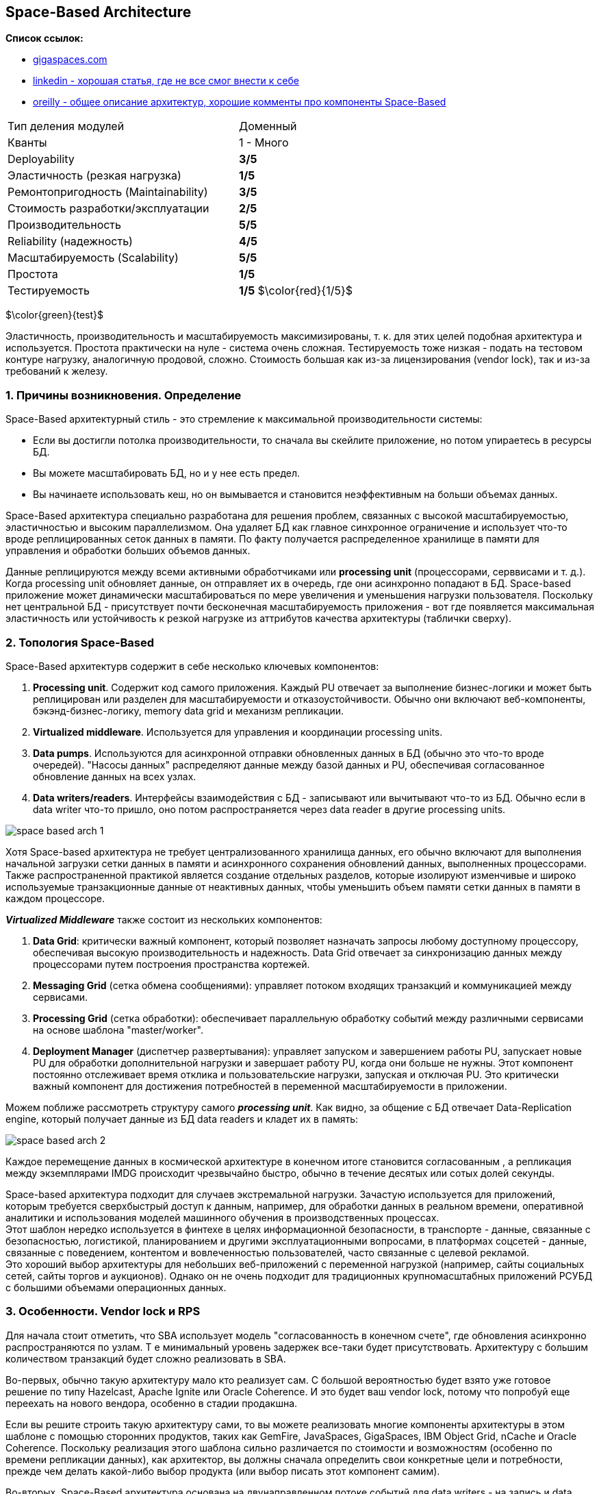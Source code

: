 == Space-Based Architecture

*Список ссылок:*

- link:https://www.gigaspaces.com/blog/space-based-data-hub[gigaspaces.com]
- link:https://www.linkedin.com/pulse/software-architecture-space-based-pattern-shanoj-kumar-v-5nknc/[linkedin - хорошая статья, где не все смог внести к себе]
- link:https://www.oreilly.com/content/software-architecture-patterns/[oreilly - общее описание архитектур, хорошие комменты про компоненты Space-Based]

[cols="2,1"]
|===
|Тип деления модулей |Доменный
|Кванты |1 - Много
|Deployability |[big olive]#*3/5*#
|Эластичность (резкая нагрузка) |[big red]#*1/5*#
|Ремонтопригодность (Maintainability) |[big olive]#*3/5*#
|Стоимость разработки/эксплуатации |[big yellow]#*2/5*#
|Производительность |[big lime]#*5/5*#
|Reliability (надежность) |[big green]#*4/5*#
|Масштабируемость (Scalability) |[big lime]#*5/5*#
|Простота |[big red]#*1/5*#
|Тестируемость |[big red]#*1/5*# $\color{red}{1/5}$
|===

$\color{green}{test}$

Эластичность, производительность и масштабируемость максимизированы, т. к. для этих целей подобная архитектура и используется. Простота практически на нуле - система очень сложная. Тестируемость тоже низкая - подать на тестовом контуре нагрузку, аналогичную продовой, сложно. Стоимость большая как из-за лицензирования (vendor lock), так и из-за требований к железу.


=== 1. Причины возникновения. Определение

Space-Based архитектурный стиль - это стремление к максимальной производительности системы:

- Если вы достигли потолка производительности, то сначала вы скейлите приложение, но потом упираетесь в ресурсы БД.
- Вы можете масштабировать БД, но и у нее есть предел.
- Вы начинаете использовать кеш, но он вымывается и становится неэффективным на больши объемах данных.

Space-Based архитектура специально разработана для решения проблем, связанных с высокой масштабируемостью, эластичностью и высоким параллелизмом. Она удаляет БД как главное синхронное ограничение и использует что-то вроде реплицированных сеток данных в памяти. По факту получается распределенное хранилище в памяти для управления и обработки больших объемов данных.

Данные реплицируются между всеми активными обработчиками или *processing unit* (процессорами, серввисами и т. д.). Когда processing unit обновляет данные, он отправляет их в очередь, где они асинхронно попадают в БД. Space-based приложение может динамически масштабироваться по мере увеличения и уменьшения нагрузки пользователя. Поскольку нет центральной БД - присутствует почти бесконечная масштабируемость приложения - вот где появляется максимальная эластичность или устойчивость к резкой нагрузке из аттрибутов качества архитектуры (таблички сверху).


=== 2. Топология Space-Based

Space-Based архитектурв содержит в себе несколько ключевых компонентов:

1. *Processing unit*. Содержит код самого приложения. Каждый PU отвечает за выполнение бизнес-логики и может быть реплицирован или разделен для масштабируемости и отказоустойчивости. Обычно они включают веб-компоненты, бэкэнд-бизнес-логику, memory data grid и механизм репликации.
2. *Virtualized middleware*. Используется для управления и координации processing units.
3. *Data pumps*. Используются для асинхронной отправки обновленных данных в БД (обычно это что-то вроде очередей). "Насосы данных" распределяют данные между базой данных и PU, обеспечивая согласованное обновление данных на всех узлах.
4. *Data writers/readers*. Интерфейсы взаимодействия с БД - записывают или вычитывают что-то из БД. Обычно если в data writer что-то пришло, оно потом распространяется через data reader в другие processing units.

image:img/space_based_arch_1.png[]

Хотя Space-based архитектура не требует централизованного хранилища данных, его обычно включают для выполнения начальной загрузки сетки данных в памяти и асинхронного сохранения обновлений данных, выполненных процессорами. Также распространенной практикой является создание отдельных разделов, которые изолируют изменчивые и широко используемые транзакционные данные от неактивных данных, чтобы уменьшить объем памяти сетки данных в памяти в каждом процессоре.

*_Virtualized Middleware_* также состоит из нескольких компонентов:

1. *Data Grid*: критически важный компонент, который позволяет назначать запросы любому доступному процессору, обеспечивая высокую производительность и надежность. Data Grid отвечает за синхронизацию данных между процессорами путем построения пространства кортежей.
2. *Messaging Grid* (сетка обмена сообщениями): управляет потоком входящих транзакций и коммуникацией между сервисами.
3. *Processing Grid* (сетка обработки): обеспечивает параллельную обработку событий между различными сервисами на основе шаблона "master/worker".
4. *Deployment Manager* (диспетчер развертывания): управляет запуском и завершением работы PU, запускает новые PU для обработки дополнительной нагрузки и завершает работу PU, когда они больше не нужны. Этот компонент постоянно отслеживает время отклика и пользовательские нагрузки, запуская и отключая PU. Это критически важный компонент для достижения потребностей в переменной масштабируемости в приложении.

Можем поближе рассмотреть структуру самого *_processing unit_*. Как видно, за общение с БД отвечает Data-Replication engine, который получает данные из БД data readers и кладет их в память:

image:img/space_based_arch_2.png[]

Каждое перемещение данных в космической архитектуре в конечном итоге становится согласованным , а репликация между экземплярами IMDG происходит чрезвычайно быстро, обычно в течение десятых или сотых долей секунды.

Space-based архитектура подходит для случаев экстремальной нагрузки. Зачастую используется для приложений, которым требуется сверхбыстрый доступ к данным, например, для обработки данных в реальном времени, оперативной аналитики и использования моделей машинного обучения в производственных процессах. +
Этот шаблон нередко используется в финтехе в целях информационной безопасности, в транспорте - данные, связанные с безопасностью, логистикой, планированием и другими эксплуатационными вопросами, в платформах соцсетей - данные, связанные с поведением, контентом и вовлеченностью пользователей, часто связанные с целевой рекламой. +
Это хороший выбор архитектуры для небольших веб-приложений с переменной нагрузкой (например, сайты социальных сетей, сайты торгов и аукционов). Однако он не очень подходит для традиционных крупномасштабных приложений РСУБД с большими объемами операционных данных.


=== 3. Особенности. Vendor lock и RPS

Для начала стоит отметить, что SBA использует модель "согласованность в конечном счете", где обновления асинхронно распространяются по узлам. Т е минимальный уровень задержек все-таки будет присутствовать. Архитектуру с большим количеством транзакций будет сложно реализовать в SBA.

Во-первых, обычно такую архитектуру мало кто реализует сам. С большой вероятностью будет взято уже готовое решение по типу Hazelcast, Apache Ignite или Oracle Coherence. И это будет ваш vendor lock, потому что попробуй еще переехать на нового вендора, особенно в стадии продакшна.

Если вы решите строить такую архитектуру сами, то вы можете реализовать многие компоненты архитектуры в этом шаблоне с помощью сторонних продуктов, таких как GemFire, JavaSpaces, GigaSpaces, IBM Object Grid, nCache и Oracle Coherence. Поскольку реализация этого шаблона сильно различается по стоимости и возможностям (особенно по времени репликации данных), как архитектор, вы должны сначала определить свои конкретные цели и потребности, прежде чем делать какой-либо выбор продукта (или выбор писать этот компонент самим).

Во-вторых, Space-Based архитектура основана на двунаправленном потоке событий для data writers - на запись и data readers - на чтение. Оба потока идут через промежуточный кэш. Т е с вероятностью 100% вам гарантированы коллизии и неконсистентность, если вы сами будете ее реализовывать.

Практика применения данной архитектуры показала, что она работает только с собственным хранилищем. Пример - эволюция Apache Ignate. Там изначально была любая внешняя БД, но со временем они пришли к своему собственному persistent store.

Данная архитектура заточена под следующие цифры:

- *RPS: 100 000 - 1 000 000*
- *zero latency*. Система обрабатывает read-запросы из реплик с нулевой задержкой, write-запросы с околонулевой.

Т е если у вас система уже требует подобный RPS - то зачастую у вас попросту не будет выбора. Для сравнения: производительность Redis - link:https://habr.com/ru/articles/64917/[habr] - 74239 запросов SET в секунду, 79239 запросов GET в секунду. Postgres link:https://habr.com/ru/companies/avito/articles/525294/[разгоняли] с 50 до 5000 RPS.


=== 4. Плюсы и минусы

*Преимущества:*

1. *Производительность read/write максимальная в данном типе архитектуры*.
2. *Масштабируемость*. Благодаря распределенной структуре processing units и хранению данных в памяти хорошо масштабируется.
3. *Эластичность*. Нет общей БД, пропускная способность очередей зачастую очень большая - поэтому очень хорошо масштабируется.


*Недостатки:*

1. *Сложность*. Space-Based архитектура очень сложна в реализации, поддержке и понимании, что приводит к использованию уже существующих решений.
2. *Высокая стоимость лицензирования*. Как следствие первого минуса.
3. *Vendor lock*. Подобных решений на рынке немного, и выбранного вендора сменить сложно.
4. *Возможны конфликтующие записи*. Зависит от скорости и нагрузки.
5. *Сложное тестирование*. Подать на тестовом контуре нагрузку, аналогичную продовой, сложно.


=== 4. Конвейеры данных и Space-Based

Конвейер данных — это набор процессов, которые перемещают данные из одной системы в другую, как правило, для интеграции или репликации данных. Шаблон Space-Based может использоваться для реализации эффективных и отказоустойчивых конвейеров данных, используя распределенный кэш и хранилище данных в памяти. Сервисы могут гарантировать, что их данные эффективно и надежно реплицируются в разных системах, что позволяет осуществлять бесшовную интеграцию и аналитику данных. Это может быть особенно полезно для приложений, которым требуется доступ в реальном времени к консолидированным данным из нескольких источников, таких как розничная торговля, страховые технологии, производство, образовательные учреждения и многие другие.